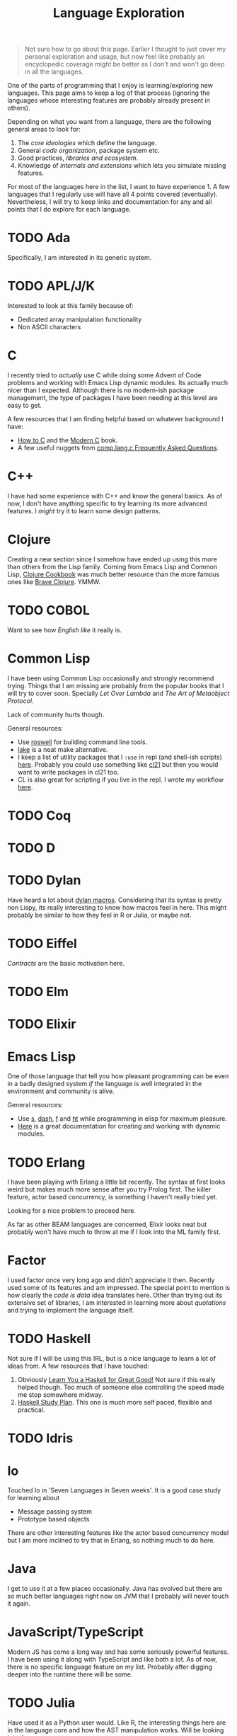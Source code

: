 #+TITLE: Language Exploration
#+TODO: TODO | DONE

#+begin_quote
Not sure how to go about this page. Earlier I thought to just cover my personal
exploration and usage, but now feel like probably an encyclopedic coverage might
be better as I don't and won't go deep in all the languages.
#+end_quote

One of the parts of programming that I enjoy is learning/exploring new
languages. This page aims to keep a log of that process (ignoring the languages
whose interesting features are probably already present in others).

Depending on what you want from a language, there are the following general
areas to look for:

1. The /core ideologies/ which define the language.
2. General /code organization/, package system etc.
3. Good practices, /libraries and ecosystem/.
4. Knowledge of /internals and extensions/ which lets you simulate missing
   features.

For most of the languages here in the list, I want to have experience 1. A few
languages that I regularly use will have all 4 points covered (eventually).
Nevertheless, I will try to keep links and documentation for any and all points
that I do explore for each language.

* TODO Ada

Specifically, I am interested in its generic system.

* TODO APL/J/K

Interested to look at this family because of:
- Dedicated array manipulation functionality
- Non ASCII characters

* C

I recently tried to /actually/ use C while doing some Advent of Code problems and
working with Emacs Lisp dynamic modules. Its actually much nicer than I
expected. Although there is no modern-ish package management, the type of
packages I have been needing at this level are easy to get.

A few resources that I am finding helpful based on whatever background I have:
+ [[https://matt.sh/howto-c][How to C]] and the [[https://modernc.gforge.inria.fr/][Modern C]] book.
+ A few useful nuggets from [[http://c-faq.com/][comp.lang.c Frequently Asked Questions]].

* C++

I have had some experience with C++ and know the general basics. As of now, I
don't have anything specific to try learning its more advanced features. I /might/
try it to learn some design patterns.

* Clojure

Creating a new section since I somehow have ended up using this more than others
from the Lisp family. Coming from Emacs Lisp and Common Lisp, [[https://github.com/clojure-cookbook/clojure-cookbook][Clojure Cookbook]]
was much better resource than the more famous ones like [[https://www.braveclojure.com][Brave Clojure]]. YMMW.

* TODO COBOL

Want to see how /English like/ it really is.

* Common Lisp

I have been using Common Lisp occasionally and strongly recommend trying. Things
that I am missing are probably from the popular books that I will try to cover
soon. Specially /Let Over Lambda/ and /The Art of Metaobject Protocol/.

Lack of community hurts though.

General resources:
- Use [[https://github.com/roswell/roswell][roswell]] for building command line tools.
- [[https://github.com/takagi/lake][lake]] is a neat make alternative.
- I keep a list of utility packages that I ~:use~ in repl (and shell-ish scripts)
  [[https://github.com/lepisma/cfg/blob/master/pod/package.lisp][here]]. Probably you could use something like [[https://github.com/cl21/cl21][cl21]] but then you would want to
  write packages in cl21 too.
- CL is also great for scripting if you live in the repl. I wrote my workflow
  [[pile:journal:2018/10/07/lisp-shell-scripts][here]].

* TODO Coq

* TODO D

* TODO Dylan

Have heard a lot about [[https://opendylan.org/articles/macro-system/index.html][dylan macros]]. Considering that its syntax is pretty non
Lispy, its really interesting to know how macros feel in here. This might
probably be similar to how they feel in R or Julia, or maybe not.

* TODO Eiffel

/Contracts/ are the basic motivation here.

* TODO Elm

* TODO Elixir

* Emacs Lisp

One of those language that tell you how pleasant programming can be even in a
badly designed system /if/ the language is well integrated in the environment and
community is alive.

General resources:
- Use [[https://github.com/magnars/s.el][s]], [[https://github.com/magnars/dash.el][dash]], [[https://github.com/rejeep/f.el][f]] and [[https://github.com/Wilfred/ht.el][ht]] while programming in elisp for maximum pleasure.
- [[https://phst.eu/emacs-modules.html][Here]] is a great documentation for creating and working with dynamic modules.

* TODO Erlang

I have been playing with Erlang a little bit recently. The syntax at first looks
weird but makes much more sense after you try Prolog first. The killer feature,
actor based concurrency, is something I haven't really tried yet.

Looking for a nice problem to proceed here.

As far as other BEAM languages are concerned, Elixir looks neat but probably
won't have much to throw at me if I look into the ML family first.

* Factor

I used factor once very long ago and didn't appreciate it then. Recently used
some of its features and am impressed. The special point to mention is how
clearly the /code is data/ idea translates here. Other than trying out its
extensive set of libraries, I am interested in learning more about /quotations/
and trying to implement the language itself.

* TODO Haskell

Not sure if I will be using this IRL, but is a nice language to learn a lot of
ideas from. A few resources that I have touched:

1. Obviously [[http://learnyouahaskell.com/][Learn You a Haskell for Great Good!]] Not sure if this really helped
   though. Too much of someone else controlling the speed made me stop somewhere
   midway.
2. [[https://github.com/soupi/haskell-study-plan][Haskell Study Plan]]. This one is much more self paced, flexible and practical.

* TODO Idris

* Io

Touched Io in 'Seven Languages in Seven weeks'. It is a good case study for
learning about

- Message passing system
- Prototype based objects

There are other interesting features like the actor based concurrency model but
I am more inclined to try that in Erlang, so nothing much to do here.

* Java

I get to use it at a few places occasionally. Java has evolved but there are so
much better languages right now on JVM that I probably will never touch it
again.

* JavaScript/TypeScript

Modern JS has come a long way and has some seriously powerful features. I have
been using it along with TypeScript and like both a lot. As of now, there is no
specific language feature on my list. Probably after digging deeper into the
runtime there will be some.

* TODO Julia

Have used it as a Python user would. Like R, the interesting things here are in
the language core and how the AST manipulation works. Will be looking into those
soon.

* TODO Lua

Lua probably is pretty well used in the game community and has some really nice
engines. Will be trying it while working on a game.

* Nim

I have tried it in pieces here and there. Looks like follows the following
relation ~crystal:ruby::nim:python~. I don't have any specific use case for it
though so probably won't be jumping deeper here.

* OCaml

OCaml got me into pattern matching and algebraic data types. That's probably
enough of this since I find Haskell more interesting now.

* TODO Prolog

I have an okayish understanding of Prolog now but sometimes the programs get
stuck pretty deep while backtracking. Will need to dig into the language and
implementation to see what's missing.

* Python

Probably my main language as of now. Is pretty practical so has some annoying
warts. Not much to dig here.

General resources:
- [[https://chrisyeh96.github.io/2017/08/08/definitive-guide-python-imports.html][The Definitive Guide to Python import Statements]] is a neat guide explaining
  the import mess in Python.
- Want more structure in python programs? Use [[https://github.com/ericvsmith/dataclasses][dataclasses]]/[[https://github.com/python-attrs/attrs][attrs]] and [[https://github.com/python/mypy][mypy]].
- [[https://github.com/dgilland/pydash][pydash]] has nice set of high level functions.
- [[https://github.com/mahmoud/glom][glom]] helps in working with nested data.
- For workflow management, I find [[https://snakemake.readthedocs.io/][snakemake]] really useful. Combining it with
  [[https://conda.io/][conda]] gives nice pavement for exploratory projects. +For scripts, [[https://github.com/kennethreitz/pipenv/][pipenv]] is
  probably the cleanest solution+.
- Use [[https://poetry.eustace.io/][poetry]] for developing python libraries and/or scripts. It avoids ~setup.py~
  and its brothers altogether.
- For managing python versions, I have found [[https://github.com/pyenv/pyenv-installer][pyenv]] to be very clean. Along with
  poetry for managing virtualenvs, this helps in closing the loop.
- I like [[https://github.com/docopt/docopt][docopt]] for command line parsing. Even though there are probably valid
  arguments /against/ it, since it's not very popular, I haven't really felt any
  problem with it til now.

* R

R's problem domain already has mirrors in Python so its not worth that much. The
more interesting part however comes in the language itself. A lot of nice
package APIs in R are result of the meta programming support in R.

[[http://adv-r.had.co.nz/][Advanced R]] has a section on metaprogramming which should be a good place to
begin.

* TODO Racket

Separating this from the Lisp family because its not a Lisp in the strict sense.
Few reasons for learning this specifically:
- [ ] Hygienic macros
- [ ] First class continuations
- [ ] Typed racket

Although I have used it occasionally, I haven't really committed to it. A piece
that keeps tempting me here are the carefully crafted documentations and proses
surrounding this.

* TODO  REBOL / Red

* Ruby

Last I used, it felt like a better Python. Better lambdas, better shell
integration and better class system. Though Python's package ecosystem is too
expansive and complete that I mostly won't be doing anything here.

* TODO Rust

A bit of fad at the moment, but has modern features for everything possible with
something like C++. Not sure if I will be able to start properly without pushing
this somehow in workplace.

* Scala

Tried this while going through the book 'Seven Languages in Seven Weeks'. Its
focused a lot on practicalities and so is more of a mixture of tricks rather
than having a definite ideological inclination. You can't love more than a
couple /practical/ languages. I am already full.

* TODO Shen

Don't remember where I got the reference from for this. A cursory glance tells
probably there are a few /novel/ features rather than a compendium.

* TODO Squeak/Smalltalk

The key /experience/ here might not be Object Oriented Programming but the
immersive, live IDE(s).

* TODO TeX

* TODO Webassembly

Not a language to learn as such, but am wanting to get in the compiler side
using this pathway.

* TODO Zig
